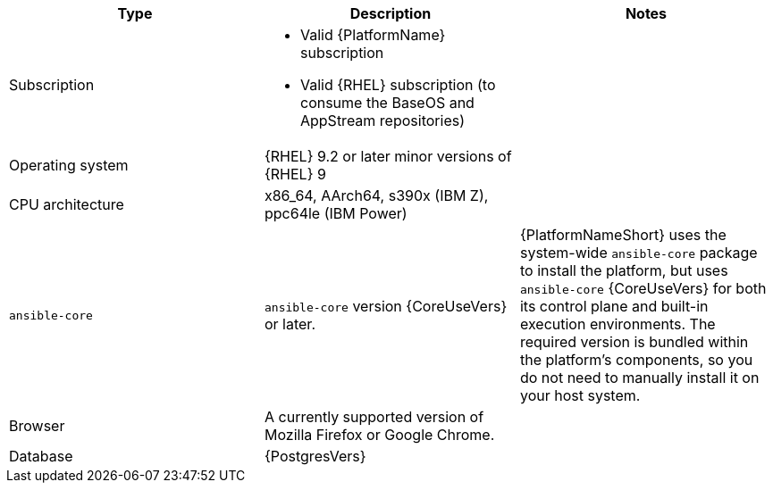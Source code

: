 //Tested system configuration snippet for container (CONT) topologies
[options="header"]
|====
| Type | Description | Notes
| Subscription 
a| 
* Valid {PlatformName} subscription
* Valid {RHEL} subscription (to consume the BaseOS and AppStream repositories)
|

| Operating system 
| {RHEL} 9.2 or later minor versions of {RHEL} 9
| 

| CPU architecture 
| x86_64, AArch64, s390x (IBM Z), ppc64le (IBM Power)
|

| `ansible-core` 
| `ansible-core` version {CoreUseVers} or later. 
| {PlatformNameShort} uses the system-wide `ansible-core` package to install the platform, but uses `ansible-core` {CoreUseVers} for both its control plane and built-in execution environments. The required version is bundled within the platform's components, so you do not need to manually install it on your host system.

| Browser 
| A currently supported version of Mozilla Firefox or Google Chrome.
|

| Database 
| {PostgresVers}
|

|====
